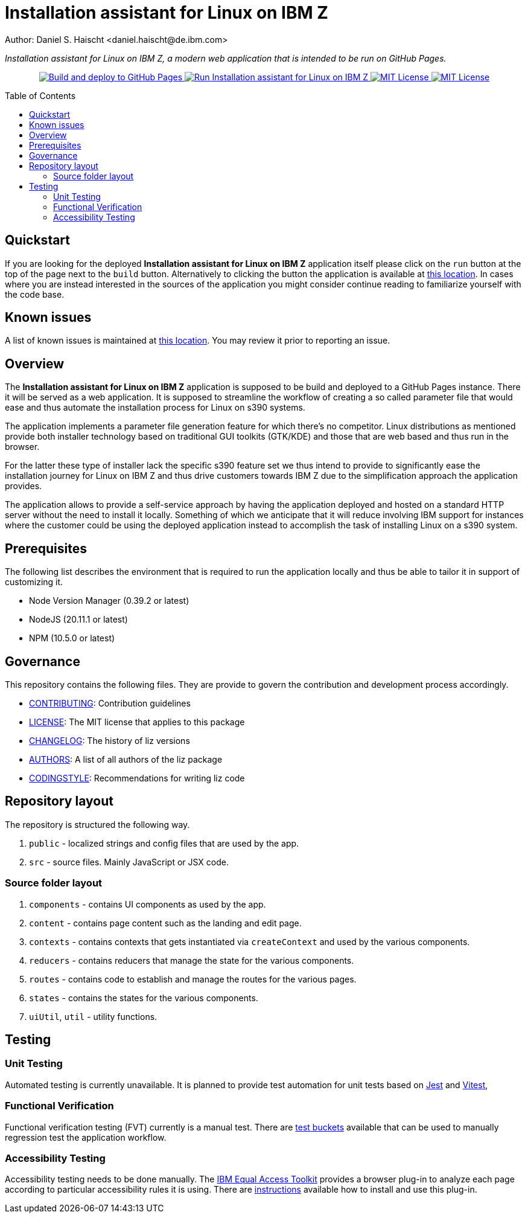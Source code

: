 = Installation assistant for Linux on IBM Z
Author: Daniel S. Haischt <daniel.haischt@de.ibm.com>
:toc: macro
:source-highlighter: pygments

_Installation assistant for Linux on IBM Z, a modern web application that is intended to be run on GitHub Pages._

++++
<p align="center">
  <a href="https://github.com/IBM/liz/actions/workflows/publish.yml" target="_blank">
    <img alt="Build and deploy to GitHub Pages" src="https://github.com/IBM/liz/actions/workflows/publish.yml/badge.svg">
  </a>
  <a href="https://ibm.github.io/liz/" target="_blank">
    <img alt="Run Installation assistant for Linux on IBM Z" src="https://img.shields.io/badge/run-Installation_assistant_for_Linux_on_IBM_Z-blue" />
  </a>
  <a href="https://github.com/IBM/liz/blob/main/LICENSE" target="_blank">
    <img alt="MIT License" src="https://img.shields.io/badge/license-MIT-blue" />
  </a>
  <a href="https://github.com/IBM/liz/blob/main/CONTRIBUTING.adoc" target="_blank">
    <img alt="MIT License" src="https://img.shields.io/badge/PRs-welcome-green" />
  </a>
</p>
++++

toc::[]

== Quickstart

If you are looking for the deployed *Installation assistant for Linux on IBM Z* application itself please click on the `run` button at the top of the page next to the `build` button. Alternatively to clicking the button the application is available at https://ibm.github.io/liz/[this location]. In cases where you are instead interested in the sources of the application you might consider continue reading to familiarize yourself with the code base.

== Known issues

A list of known issues is maintained at https://github.com/IBM/liz/wiki/Known-Issues[this location]. You may review it prior to reporting an issue.

== Overview

The *Installation assistant for Linux on IBM Z* application is supposed to be build and deployed to a GitHub Pages instance. There it will be served as a web application. It is supposed to streamline the workflow of creating a so called parameter file that would ease and thus automate the installation process for Linux on s390 systems.

The application implements a parameter file generation feature for which there's no competitor. Linux distributions as mentioned provide both installer technology based on traditional GUI toolkits (GTK/KDE) and those that are web based and thus run in the browser.

For the latter these type of installer lack the specific s390 feature set we thus intend to provide to significantly ease the installation journey for Linux on IBM Z and thus drive customers towards IBM Z due to the simplification approach the application provides.

The application allows to provide a self-service approach by having the application deployed and hosted on a standard HTTP server without the need to install it locally. Something of which we anticipate that it will reduce involving IBM support for instances where the customer could be using the deployed application instead to accomplish the task of installing Linux on a s390 system.

== Prerequisites

The following list describes the environment that is required to run the application locally and thus be able to tailor it in support of customizing it. 

* Node Version Manager (0.39.2 or latest)
* NodeJS (20.11.1 or latest)
* NPM (10.5.0 or latest)

== Governance

This repository contains the following files. They are provide to govern the contribution and development process accordingly.

* link:CONTRIBUTING.adoc[CONTRIBUTING]: Contribution guidelines
* link:LICENSE[LICENSE]: The MIT license that applies to this package
* link:CHANGELOG[CHANGELOG]: The history of liz versions
* link:AUTHORS[AUTHORS]: A list of all authors of the liz package
* link:CODINGSTYLE.adoc[CODINGSTYLE]: Recommendations for writing liz code

== Repository layout

The repository is structured the following way.

1. `public` - localized strings and config files that are used by the app.
2. `src` - source files. Mainly JavaScript or JSX code.

=== Source folder layout

1. `components` - contains UI components as used by the app.
2. `content` - contains page content such as the landing and edit page.
3. `contexts` - contains contexts that gets instantiated via `createContext` and used by the various components.
4. `reducers` - contains reducers that manage the state for the various components.
5. `routes` - contains code to establish and manage the routes for the various pages.
6. `states` - contains the states for the various components.
7. `uiUtil`, `util` - utility functions.

== Testing

=== Unit Testing

Automated testing is currently unavailable. It is planned to provide test automation for unit tests based on https://jestjs.io/[Jest] and https://vitest.dev/[Vitest], 

=== Functional Verification

Functional verification testing (FVT) currently is a manual test. There are https://github.com/IBM/liz/wiki/Functional-Verification-Testing[test buckets] available that can be used to manually regression test the application workflow.

=== Accessibility Testing

Accessibility testing needs to be done manually. The https://www.ibm.com/able/toolkit/[IBM Equal Access Toolkit] provides a browser plug-in to analyze each page according to particular accessibility rules it is using. There are https://github.com/IBM/liz/wiki/Accessibility-Verification-Testing[instructions] available how to install and use this plug-in.

